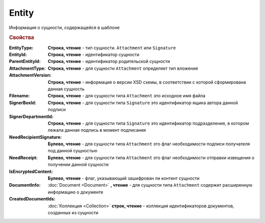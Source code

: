 Entity
======

Информация о сущности, содержащейся в шаблоне

.. rubric:: Свойства

:EntityType:
  **Строка, чтение** - тип сущности. ``Attachment`` или ``Signature``

:EntityId:
  **Строка, чтение** - идентификатор сущности

:ParentEntityId:
  **Строка, чтение** - идентификатор родительской сущности

:AttachmentType:
  **Строка, чтение** - для сущности ``Attachment`` определяет тип вложения

:AttachmentVersion:
  **Строка, чтение** - информация о версии XSD схемы, в соответствии с которой сформирована данная сущность

:Filename:
  **Строка, чтение** - для сущности типа ``Attachment`` это исходное имя файла

:SignerBoxId:
  **Строка, чтение** - для сущности типа ``Signature`` это идентификатор ящика автора данной подписи

:SignerDepartmentId:
  **Строка, чтение** - для сущности типа ``Signature`` это идентификатор подразделения, в котором лежала данная подпись в момент подписания

:NeedRecipientSignature:
  **Булево, чтение** - для сущности типа ``Attachment`` это флаг необходимости подписи получателя под данной сущностью

:NeedReceipt:
  **Булево, чтение** - для сущности типа ``Attachment`` это флаг необходимости отправки извещения о получении данной сущности

:IsEncryptedContent:
  **Булево, чтение** - флаг, указывающий зашифрован ли контент сущности

:DocumentInfo:
  :doc:`Document <Document>` **, чтение** - для сущности типа ``Attachment`` содержит расширенную информацию о документе

:CreatedDocumentIds:
  :doc:`Коллекция <Collection>` **строк, чтение** - коллекция идентификаторов документов, созданных из сущности
